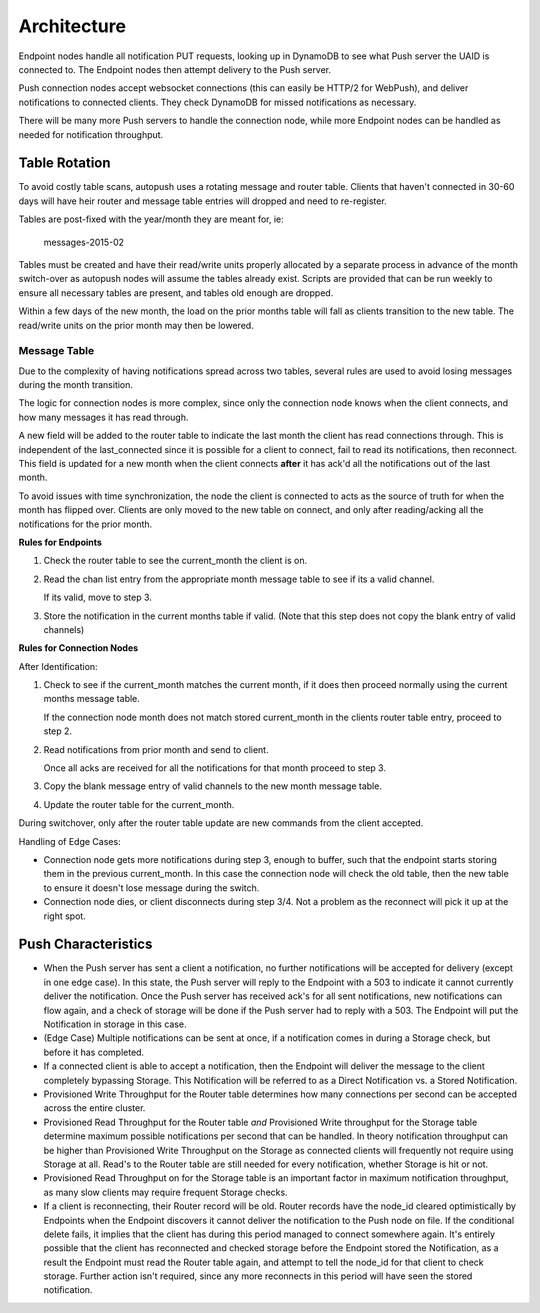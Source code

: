 .. _architecture:

============
Architecture
============

Endpoint nodes handle all notification PUT requests, looking up in DynamoDB to
see what Push server the UAID is connected to. The Endpoint nodes then attempt
delivery to the Push server.

Push connection nodes accept websocket connections (this can easily be HTTP/2
for WebPush), and deliver notifications to connected clients. They check
DynamoDB for missed notifications as necessary.

There will be many more Push servers to handle the connection node, while more
Endpoint nodes can be handled as needed for notification throughput.

Table Rotation
==============

To avoid costly table scans, autopush uses a rotating message and router table.
Clients that haven't connected in 30-60 days will have heir router and message
table entries will dropped and need to re-register.

Tables are post-fixed with the year/month they are meant for, ie:

    messages-2015-02

Tables must be created and have their read/write units properly allocated by a
separate process in advance of the month switch-over as autopush nodes will
assume the tables already exist. Scripts are provided that can be run weekly to
ensure all necessary tables are present, and tables old enough are dropped.

Within a few days of the new month, the load on the prior months table will fall
as clients transition to the new table. The read/write units on the prior
month may then be lowered.

Message Table
-------------

Due to the complexity of having notifications spread across two tables, several
rules are used to avoid losing messages during the month transition.

The logic for connection nodes is more complex, since only the connection node
knows when the client connects, and how many messages it has read through.

A new field will be added to the router table to indicate the last month the
client has read connections through. This is independent of the last_connected
since it is possible for a client to connect, fail to read its notifications,
then reconnect. This field is updated for a new month when the client connects
**after** it has ack'd all the notifications out of the last month.

To avoid issues with time synchronization, the node the client is connected to
acts as the source of truth for when the month has flipped over. Clients are
only moved to the new table on connect, and only after reading/acking all the
notifications for the prior month.

**Rules for Endpoints**

1. Check the router table to see the current_month the client is on.
2. Read the chan list entry from the appropriate month message table to see if
   its a valid channel.

   If its valid, move to step 3.
3. Store the notification in the current months table if valid. (Note that this
   step does not copy the blank entry of valid channels)

**Rules for Connection Nodes**

After Identification:

1. Check to see if the current_month matches the current month, if it does then
   proceed normally using the current months message table.

   If the connection node month does not match stored current_month in the
   clients router table entry, proceed to step 2.
2. Read notifications from prior month and send to client.

   Once all acks are received for all the notifications for that month proceed
   to step 3.
3. Copy the blank message entry of valid channels to the new month message
   table.
4. Update the router table for the current_month.

During switchover, only after the router table update are new commands from the
client accepted.

Handling of Edge Cases:

* Connection node gets more notifications during step 3, enough to buffer, such
  that the endpoint starts storing them in the previous current_month. In this
  case the connection node will check the old table, then the new table to
  ensure it doesn't lose message during the switch.
* Connection node dies, or client disconnects during step 3/4. Not a problem as
  the reconnect will pick it up at the right spot.


Push Characteristics
====================

- When the Push server has sent a client a notification, no further
  notifications will be accepted for delivery (except in one edge case).
  In this state, the Push server will reply to the Endpoint with a 503 to
  indicate it cannot currently deliver the notification. Once the Push
  server has received ack's for all sent notifications, new notifications
  can flow again, and a check of storage will be done if the Push server had
  to reply with a 503. The Endpoint will put the Notification in storage in
  this case.
- (Edge Case) Multiple notifications can be sent at once, if a notification
  comes in during a Storage check, but before it has completed.
- If a connected client is able to accept a notification, then the Endpoint
  will deliver the message to the client completely bypassing Storage. This
  Notification will be referred to as a Direct Notification vs. a Stored
  Notification.
- Provisioned Write Throughput for the Router table determines how many
  connections per second can be accepted across the entire cluster.
- Provisioned Read Throughput for the Router table *and* Provisioned Write
  throughput for the Storage table determine maximum possible notifications
  per second that can be handled. In theory notification throughput can be
  higher than Provisioned Write Throughput on the Storage as connected
  clients will frequently not require using Storage at all. Read's to the
  Router table are still needed for every notification, whether Storage is
  hit or not.
- Provisioned Read Throughput on for the Storage table is an important factor
  in maximum notification throughput, as many slow clients may require frequent
  Storage checks.
- If a client is reconnecting, their Router record will be old. Router records
  have the node_id cleared optimistically by Endpoints when the Endpoint
  discovers it cannot deliver the notification to the Push node on file. If
  the conditional delete fails, it implies that the client has during this
  period managed to connect somewhere again. It's entirely possible that the
  client has reconnected and checked storage before the Endpoint stored the
  Notification, as a result the Endpoint must read the Router table again, and
  attempt to tell the node_id for that client to check storage. Further action
  isn't required, since any more reconnects in this period will have seen the
  stored notification.
